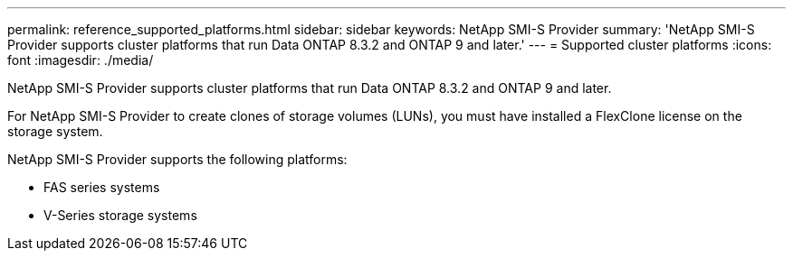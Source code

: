 ---
permalink: reference_supported_platforms.html
sidebar: sidebar
keywords: NetApp SMI-S Provider
summary: 'NetApp SMI-S Provider supports cluster platforms that run Data ONTAP 8.3.2 and ONTAP 9 and later.'
---
= Supported cluster platforms
:icons: font
:imagesdir: ./media/

[.lead]
NetApp SMI-S Provider supports cluster platforms that run Data ONTAP 8.3.2 and ONTAP 9 and later.

For NetApp SMI-S Provider to create clones of storage volumes (LUNs), you must have installed a FlexClone license on the storage system.

NetApp SMI-S Provider supports the following platforms:

* FAS series systems
* V-Series storage systems
